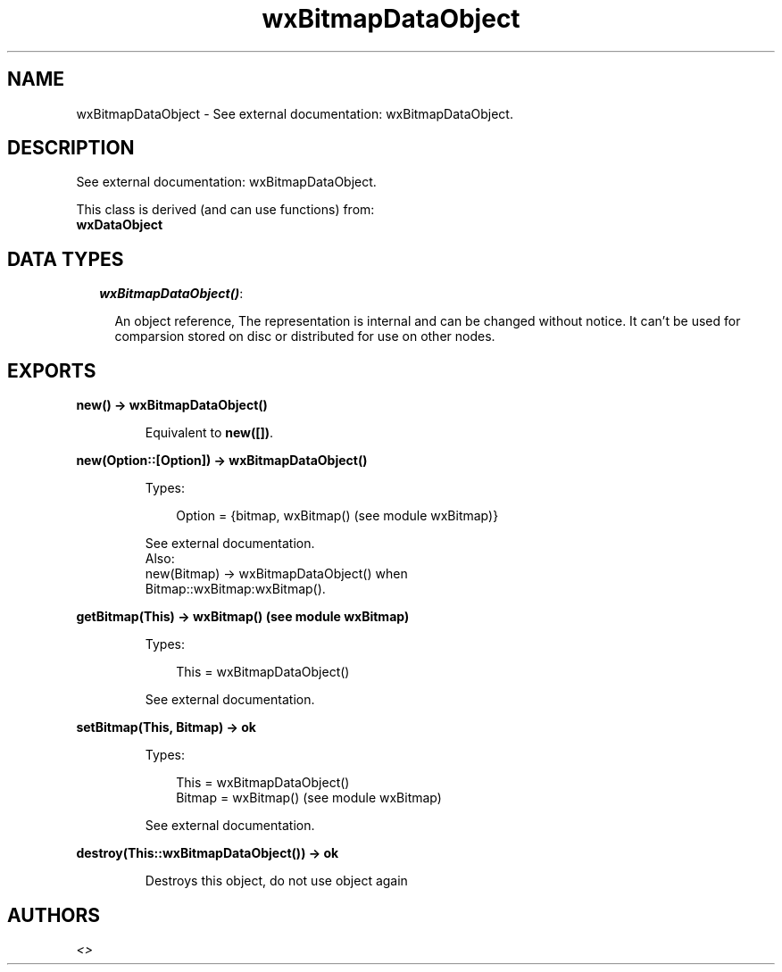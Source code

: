 .TH wxBitmapDataObject 3 "wx 1.2" "" "Erlang Module Definition"
.SH NAME
wxBitmapDataObject \- See external documentation: wxBitmapDataObject.
.SH DESCRIPTION
.LP
See external documentation: wxBitmapDataObject\&.
.LP
This class is derived (and can use functions) from: 
.br
\fBwxDataObject\fR\& 
.SH "DATA TYPES"

.RS 2
.TP 2
.B
\fIwxBitmapDataObject()\fR\&:

.RS 2
.LP
An object reference, The representation is internal and can be changed without notice\&. It can\&'t be used for comparsion stored on disc or distributed for use on other nodes\&.
.RE
.RE
.SH EXPORTS
.LP
.B
new() -> wxBitmapDataObject()
.br
.RS
.LP
Equivalent to \fBnew([])\fR\&\&.
.RE
.LP
.B
new(Option::[Option]) -> wxBitmapDataObject()
.br
.RS
.LP
Types:

.RS 3
Option = {bitmap, wxBitmap() (see module wxBitmap)}
.br
.RE
.RE
.RS
.LP
See external documentation\&. 
.br
Also:
.br
new(Bitmap) -> wxBitmapDataObject() when
.br
Bitmap::wxBitmap:wxBitmap()\&.
.br

.RE
.LP
.B
getBitmap(This) -> wxBitmap() (see module wxBitmap)
.br
.RS
.LP
Types:

.RS 3
This = wxBitmapDataObject()
.br
.RE
.RE
.RS
.LP
See external documentation\&.
.RE
.LP
.B
setBitmap(This, Bitmap) -> ok
.br
.RS
.LP
Types:

.RS 3
This = wxBitmapDataObject()
.br
Bitmap = wxBitmap() (see module wxBitmap)
.br
.RE
.RE
.RS
.LP
See external documentation\&.
.RE
.LP
.B
destroy(This::wxBitmapDataObject()) -> ok
.br
.RS
.LP
Destroys this object, do not use object again
.RE
.SH AUTHORS
.LP

.I
<>